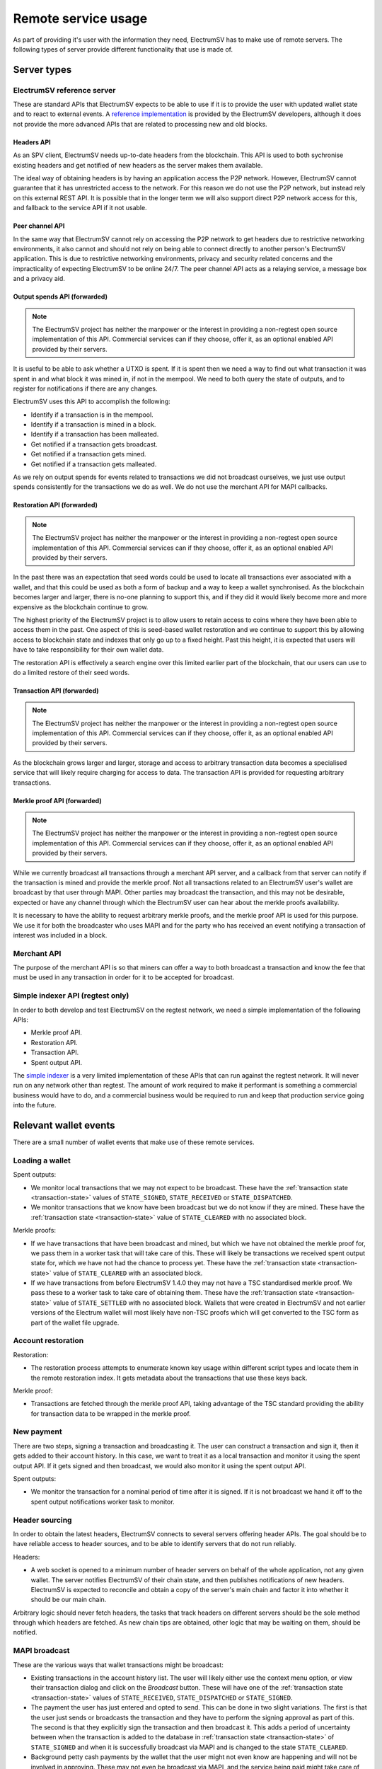 Remote service usage
====================

As part of providing it's user with the information they need, ElectrumSV has to make use of
remote servers. The following types of server provide different functionality that use is made
of.

Server types
!!!!!!!!!!!!

ElectrumSV reference server
---------------------------

These are standard APIs that ElectrumSV expects to be able to use if it is to provide the user
with updated wallet state and to react to external events. A
`reference implementation <https://github.com/electrumsv/electrumsv-reference-server/>`_ is provided
by the ElectrumSV developers, although it does not provide the more advanced APIs that are related
to processing new and old blocks.

Headers API
~~~~~~~~~~~

As an SPV client, ElectrumSV needs up-to-date headers from the blockchain. This API is used to
both sychronise existing headers and get notified of new headers as the server makes them
available.

The ideal way of obtaining headers is by having an application access the P2P network. However,
ElectrumSV cannot guarantee that it has unrestricted access to the network. For this reason we
do not use the P2P network, but instead rely on this external REST API. It is possible that in
the longer term we will also support direct P2P network access for this, and fallback to the
service API if it not usable.

Peer channel API
~~~~~~~~~~~~~~~~

In the same way that ElectrumSV cannot rely on accessing the P2P network to get headers due to
restrictive networking environments, it also cannot and should not rely on being able to connect
directly to another person's ElectrumSV application. This is due to restrictive networking
environments, privacy and security related concerns and the impracticality of expecting ElectrumSV
to be online 24/7. The peer channel API acts as a relaying service, a message box and a privacy aid.

Output spends API (forwarded)
~~~~~~~~~~~~~~~~~~~~~~~~~~~~~

.. note::
   The ElectrumSV project has neither the manpower or the interest in providing a non-regtest
   open source implementation of this API. Commercial services can if they choose, offer it,
   as an optional enabled API provided by their servers.

It is useful to be able to ask whether a UTXO is spent. If it is spent then we need a way to find
out what transaction it was spent in and what block it was mined in, if not in the mempool. We need
to both query the state of outputs, and to register for notifications if there are any changes.

ElectrumSV uses this API to accomplish the following:

- Identify if a transaction is in the mempool.
- Identify if a transaction is mined in a block.
- Identify if a transaction has been malleated.
- Get notified if a transaction gets broadcast.
- Get notified if a transaction gets mined.
- Get notified if a transaction gets malleated.

As we rely on output spends for events related to transactions we did not broadcast ourselves, we
just use output spends consistently for the transactions we do as well. We do not use the merchant
API for MAPI callbacks.

Restoration API (forwarded)
~~~~~~~~~~~~~~~~~~~~~~~~~~~

.. note::
   The ElectrumSV project has neither the manpower or the interest in providing a non-regtest
   open source implementation of this API. Commercial services can if they choose, offer it,
   as an optional enabled API provided by their servers.

In the past there was an expectation that seed words could be used to locate all transactions
ever associated with a wallet, and that this could be used as both a form of backup and a way
to keep a wallet synchronised. As the blockchain becomes larger and larger, there is no-one
planning to support this, and if they did it would likely become more and more expensive as the
blockchain continue to grow.

The highest priority of the ElectrumSV project is to allow users to retain access to coins
where they have been able to access them in the past. One aspect of this is seed-based wallet
restoration and we continue to support this by allowing access to blockchain state and indexes
that only go up to a fixed height. Past this height, it is expected that users will have to take
responsibility for their own wallet data.

The restoration API is effectively a search engine over this limited earlier part of the blockchain,
that our users can use to do a limited restore of their seed words.

Transaction API (forwarded)
~~~~~~~~~~~~~~~~~~~~~~~~~~~

.. note::
   The ElectrumSV project has neither the manpower or the interest in providing a non-regtest
   open source implementation of this API. Commercial services can if they choose, offer it,
   as an optional enabled API provided by their servers.

As the blockchain grows larger and larger, storage and access to arbitrary transaction data
becomes a specialised service that will likely require charging for access to data. The
transaction API is provided for requesting arbitrary transactions.

Merkle proof API (forwarded)
~~~~~~~~~~~~~~~~~~~~~~~~~~~~

.. note::
   The ElectrumSV project has neither the manpower or the interest in providing a non-regtest
   open source implementation of this API. Commercial services can if they choose, offer it,
   as an optional enabled API provided by their servers.

While we currently broadcast all transactions through a merchant API server, and a callback
from that server can notify if the transaction is mined and provide the merkle proof. Not all
transactions related to an ElectrumSV user's wallet are broadcast by that user through MAPI.
Other parties may broadcast the transaction, and this may not be desirable, expected or have any
channel through which the ElectrumSV user can hear about the merkle proofs availability.

It is necessary to have the ability to request arbitrary merkle proofs, and the merkle proof
API is used for this purpose. We use it for both the broadcaster who uses MAPI and for the party
who has received an event notifying a transaction of interest was included in a block.

Merchant API
------------

The purpose of the merchant API is so that miners can offer a way to both broadcast a transaction
and know the fee that must be used in any transaction in order for it to be accepted for broadcast.

Simple indexer API (regtest only)
---------------------------------

In order to both develop and test ElectrumSV on the regtest network, we need a simple
implementation of the following APIs:

- Merkle proof API.
- Restoration API.
- Transaction API.
- Spent output API.

The `simple indexer <https://github.com/electrumsv/simple-indexer>`_ is a very limited
implementation of these APIs that can run against the regtest network. It will never run on any
network other than regtest. The amount of work required to make it performant is something a
commercial business would have to do, and a commercial business would be required to run and keep
that production service going into the future.

Relevant wallet events
!!!!!!!!!!!!!!!!!!!!!!

There are a small number of wallet events that make use of these remote services.

Loading a wallet
----------------

Spent outputs:

- We monitor local transactions that we may not expect to be broadcast. These have the
  :ref:`transaction state <transaction-state>` values of ``STATE_SIGNED``,
  ``STATE_RECEIVED`` or ``STATE_DISPATCHED``.
- We monitor transactions that we know have been broadcast but we do not know if they are mined.
  These have the :ref:`transaction state <transaction-state>` value of ``STATE_CLEARED`` with no
  associated block.

Merkle proofs:

- If we have transactions that have been broadcast and mined, but which we have not obtained the
  merkle proof for, we pass them in a worker task that will take care of this. These will likely
  be transactions we received spent output state for, which we have not had the chance to process
  yet. These have the :ref:`transaction state <transaction-state>`
  value of ``STATE_CLEARED`` with an associated block.
- If we have transactions from before ElectrumSV 1.4.0 they may not have a TSC standardised
  merkle proof. We pass these to a worker task to take care of obtaining them. These have the
  :ref:`transaction state <transaction-state>` value of ``STATE_SETTLED`` with no
  associated block. Wallets that were created in ElectrumSV and not earlier versions of the
  Electrum wallet will most likely have non-TSC proofs which will get converted to the TSC form
  as part of the wallet file upgrade.

Account restoration
-------------------

Restoration:

- The restoration process attempts to enumerate known key usage within different script types
  and locate them in the remote restoration index. It gets metadata about the transactions
  that use these keys back.

Merkle proof:

- Transactions are fetched through the merkle proof API, taking advantage of the TSC standard
  providing the ability for transaction data to be wrapped in the merkle proof.

New payment
-----------

There are two steps, signing a transaction and broadcasting it. The user can construct a
transaction and sign it, then it gets added to their account history. In this case, we want to
treat it as a local transaction and monitor it using the spent output API.  If it gets signed and
then broadcast, we would also monitor it using the spent output API.

Spent outputs:

- We monitor the transaction for a nominal period of time after it is signed. If it is not
  broadcast we hand it off to the spent output notifications worker task to monitor.

Header sourcing
---------------

In order to obtain the latest headers, ElectrumSV connects to several servers offering header APIs.
The goal should be to have reliable access to header sources, and to be able to identify servers
that do not run reliably.

Headers:

- A web socket is opened to a minimum number of header servers on behalf of the whole application,
  not any given wallet. The server notifies ElectrumSV of their chain state, and then publishes
  notifications of new headers. ElectrumSV is expected to reconcile and obtain a copy of the
  server's main chain and factor it into whether it should be our main chain.

Arbitrary logic should never fetch headers, the tasks that track headers on different servers
should be the sole method through which headers are fetched. As new chain tips are obtained, other
logic that may be waiting on them, should be notified.

MAPI broadcast
--------------

These are the various ways that wallet transactions might be broadcast:

- Existing transactions in the account history list. The user will likely either use the context
  menu option, or view their transaction dialog and click on the `Broadcast` button. These will
  have one of the :ref:`transaction state <transaction-state>` values of
  ``STATE_RECEIVED``, ``STATE_DISPATCHED`` or ``STATE_SIGNED``.
- The payment the user has just entered and opted to send. This can be done in two slight
  variations. The first is that the user just sends or broadcasts the transaction and they
  have to perform the signing approval as part of this.  The second is that they explicitly
  sign the transaction and then broadcast it. This adds a period of uncertainty between when
  the transaction is added to the database in :ref:`transaction state <transaction-state>`  of
  ``STATE_SIGNED`` and when it is successfully broadcast via MAPI and is changed to the state
  ``STATE_CLEARED``.
- Background petty cash payments by the wallet that the user might not even know are happening
  and will not be involved in approving. These may not even be broadcast via MAPI, and the
  service being paid might take care of the broadcast and merkle proof delivery.

Reliable server usage
!!!!!!!!!!!!!!!!!!!!!

The core requirement of ElectrumSV relying on servers for remote state is that we do our best to
handle all the reasonable problems in a way where the user is either unaware or presented with
minimal complication because of them. Unreasonable problems however, we do not need to be so
concerned about. We can try and take measures to prevent the user shooting themselves in the foot
but if they do things that are unsafe they may have to pay a third party service to recover
their wallet data.

The general approach
--------------------

There are four possible stages in using a service:

1. Poll for the state of any existing service usage and verify that the state on the service
   matches the state the wallet has.
2. Establish a web socket connection.
3. Register any per-connection service usage related to that web socket connection.
4. Make on-going requests.

Whether there is a successfully connected web socket or no web socket we will make ongoing requests:

* Requesting data or current state.
* Request short-term notifications for events for the life of the current connection.
* Requesting long-term notifications for events delivered via peer channels.

Handling problems establishing a connection
~~~~~~~~~~~~~~~~~~~~~~~~~~~~~~~~~~~~~~~~~~~

There are three potential problems that could be encountered when polling for state on the service
or establishing a web socket connection:

1. Inability to establish a connection.
2. Unexpected result when accessing an API endpoint.
3. The received state does not match the state the wallet has.

The first failure case when establishing a connection should cancel the whole process and any
other concurrently made API calls, and display a "server connection problems" UI to the user.
It is not required that the user already has a modal dialog showing connection progress but if
they do the problems should be incorporated into that existing UI. If they do not, then a UI
should be shown for that purpose.

The second failure case should render the server unusable. The server should be flagged
as broken, and the user should be informed of the problem and given options to deal with it.

The third failure case should attempt to reconcile the state. It might be that this is expected
because the user has not used the service for a long time, and any prepayment they made to
engage long term services like tip filter registrations and peer channels has lapsed. The user
would need to go to the payer and obtain the transaction they were watching for, pay extra for
any merkle proofs and so on. However it might also be because the user has been operating the
server with multiple copies of the wallet which will inevitably confuse one or more of those
copies. This will be covered elsewhere.

Handling problems making API requests
~~~~~~~~~~~~~~~~~~~~~~~~~~~~~~~~~~~~~

An API endpoint should be expected to just work. There are two potential problems:

1. Inability to establish a connection.
2. Unexpected result when accessing an API endpoint.

These can be handled the same as suggested in the establishing a connection section. It may be that
the API usage is not done with a specific server, and that it is possible for ElectrumSV to
just handle it without bothering the user by switching to another server behind the scenes.
If the API usage is with a specific server, then this is problematic and will involve notifying
the user and having them explicitly make a choice.

Special case HTTP response status codes
~~~~~~~~~~~~~~~~~~~~~~~~~~~~~~~~~~~~~~~

When a request to an API endpoint receives one of these status codes, it is not an unexpected
result. It is also not ideal and we should have some standard way of handling them.

401 - UNAUTHORIZED
^^^^^^^^^^^^^^^^^^

Use of the given API endpoint requires authentication and the client has not provided that
authentication. This response should only be encountered if for some reason the current
authentication token is no longer valid and it needs to be renewed.

402 - PAYMENT_REQUIRED
^^^^^^^^^^^^^^^^^^^^^^

Use of the given API endpoint requires payment and there is insufficient funding remaining to
cover the requested server activity. ElectrumSV should automatically fund the channel from the
relevant petty cash account, limiting server usage until this is done. It may require user
notification or intervention. The implementation should be expected to try and predict this
ahead of time and prevent the user doing actions that may be problematic if there is insufficient
funding to complete them.

429 - TOO_MANY_REQUESTS
^^^^^^^^^^^^^^^^^^^^^^^

If a server implements a free quota it should return this response when the quota is used up.
Ideally ElectrumSV will have some idea of how large the quota is, what it permits and how close
it is to being used up. It can then inform the user if desired actions are not possible because
the quota is spent.

Indexer services
----------------

Most of the indexer services are stateless, and there are not many things that need to be
checked for consistency as part of the connection process.

Consistency actions:

* List the tip filter registrations.

Tip filter registrations
~~~~~~~~~~~~~~~~~~~~~~~~

Possible problems:

* A tip filter no longer exists due to lack of funding.
* A tip filter no longer exists with no identifiable reason.

Lack of funding
^^^^^^^^^^^^^^^

This should not happen as the initial use of this service will be for a specific purpose
with a known time limit. The user will be creating a receving address or script to give out to
the payer, and wanting to know when a transaction featuring that payment destination is
broadcast. ElectrumSV can prepay for that period guaranteeing that any reliable service will
monitor for the transaction for the expected amount of time. It can also default to a time
period that reflects the longest any reliable payer should have broadcast by and warn the user
if they choose a shorter time of the risks.

In the event that the payer does not send in a timely fashion and the payment is not detected
this is problematic in theory, but not in practice. In theory ElectrumSV then needs to pay for
a costly scan of the blocks that have been mined since they gave out the payment destination. In
practice existing businesses that pay this way already show the transaction id in the user's
account and the user can use that to cheaply manually instruct ElectrumSV to obtain the
transaction.

ElectrumSV should likely do the following:

* Ensure a tip filter is put in place (unless the user has opted not to).
* If a tip filter is put in place ensure the user accepts the expiry time as the latest time
  the payment transaction will be detected.
* If a payment can be made with no tip filter or after that expiry time that they know whether
  they can obtain the transaction id directly from the payer.

No identifiable reason
^^^^^^^^^^^^^^^^^^^^^^

A tip filter no longer being present when it should be would likely only be possible because of
a server error or the ElectrumSV user doing things they shouldn't.   The
user who causes this problem will likely have done something like open two copies of the wallet
or an outdated copy of the wallet.

A peer channel no longer being present could be because of a server error. Any service where this
happens likely has more widespread problems and will gain a reputation of being unreliable. If it
is a reliable service it has a vested interest in scanning recent blocks and detecting missed
filter matches, in order to make it right. And it should likely do this proactively as soon as
it detects the problem.

An ElectrumSV user may be able to do things that the wallet does not support, which could
result in this happening. A possible example is where they open a backup of the wallet file and
it has no way of recovering what was missing or even knowing what was missing, and corrupts
service usage of the up-to-date version of the wallet. ElectrumSV should do everything it can
to detect and disallow this from happening, but it might be that the user chooses to proceed
anyway or they find a new way to cause this problem.

Peer channel hosting
--------------------

Peer channels are a stateful service. The user needs the channels they have created to be alive
long enough for the channel to receive any incoming message and for ElectrumSV to identify the
presence of that message and fetch it.

Consistency actions:

* List the peer channels on the server.

Peer channel existence
~~~~~~~~~~~~~~~~~~~~~~

Possible problems:

* A channel no longer exists due to lack of funding.
* A channel no longer exists with no identifiable reason.

Lack of funding
^^^^^^^^^^^^^^^

This should not happen unless the user does not open their wallet for a prolonged period of time.
If the channel hosting service is professional, then the user should also be able to register
for out of band notifications perhaps to their email address in event of low funding.

ElectrumSV should clearly illustrate to the user that there are time limits to when they need
to revisit their service usage and top up payments.

No identifiable reason
^^^^^^^^^^^^^^^^^^^^^^

A peer channel no longer being present when it should be is a server error. The server cannot
recover messages it never received nor should it receive messages it thinks it does not expect.

An ElectrumSV user may be able to do things that the wallet does not support, which could
result in this happening. A possible example is where they open a backup of the wallet file and
it has no way of recovering what was missing or even knowing what was missing, and corrupts
service usage of the up-to-date version of the wallet. ElectrumSV should do everything it can
to detect and disallow this from happening, but it might be that the user chooses to proceed
anyway or they find a new way to cause this problem.
